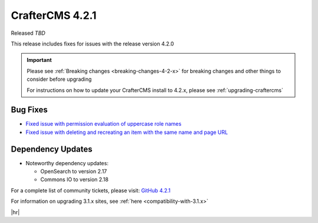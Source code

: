 .. index:: CrafterCMS 4.2.1 Release Notes

----------------
CrafterCMS 4.2.1
----------------

Released *TBD*

This release includes fixes for issues with the release version 4.2.0


.. important::

    Please see :ref:`Breaking changes <breaking-changes-4-2-x>` for breaking changes and other
    things to consider before upgrading

    For instructions on how to update your CrafterCMS install to 4.2.x,
    please see :ref:`upgrading-craftercms`


^^^^^^^^^
Bug Fixes
^^^^^^^^^
* `Fixed issue with permission evaluation of uppercase role names <https://github.com/craftercms/craftercms/issues/7001>`__
* `Fixed issue with deleting and recreating an item with the same name and page URL <https://github.com/craftercms/craftercms/issues/7608>`__

^^^^^^^^^^^^^^^^^^
Dependency Updates
^^^^^^^^^^^^^^^^^^
* Noteworthy dependency updates:

  - OpenSearch to version 2.17
  - Commons IO to version 2.18

For a complete list of community tickets, please visit: `GitHub 4.2.1 <https://github.com/orgs/craftercms/projects/16/views/1>`_

For information on upgrading 3.1.x sites, see :ref:`here <compatibility-with-3.1.x>`

|hr|
